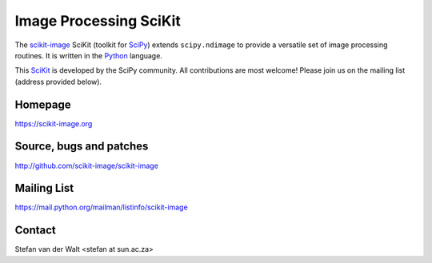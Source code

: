 Image Processing SciKit
=======================

The `scikit-image <https://scikit-image.org>`__ SciKit (toolkit for
`SciPy <http://www.scipy.org>`__) extends ``scipy.ndimage`` to provide
a versatile set of image processing routines.  It is written in the
`Python <http://www.python.org>`_ language.

This `SciKit <http://scikits.appspot.com>`_ is developed by the SciPy
community.  All contributions are most welcome!  Please join us on the
mailing list (address provided below).

Homepage
--------
https://scikit-image.org

Source, bugs and patches
------------------------
http://github.com/scikit-image/scikit-image

Mailing List
------------
https://mail.python.org/mailman/listinfo/scikit-image

Contact
-------
Stefan van der Walt <stefan at sun.ac.za>
